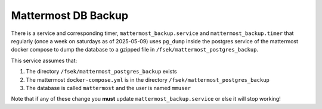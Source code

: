 .. _mm_db_backup:
Mattermost DB Backup
==========


There is a service and corresponding timer,
``mattermost_backup.service`` and ``mattermost_backup.timer``
that regularly (once a week on saturdays as of 2025-05-09) uses ``pg_dump``
inside the postgres service of the mattermost docker compose to dump the
database to a gzipped file in ``/fsek/mattermost_postgres_backup``.

This
service assumes that:

1. The directory ``/fsek/mattermost_postgres_backup`` exists
2. The mattermost ``docker-compose.yml`` is in the directory ``/fsek/mattermost_postgres_backup``
3. The database is called ``mattermost`` and the user is named ``mmuser``

Note that if any of these change you **must** update
``mattermost_backup.service`` or else it will stop working!
